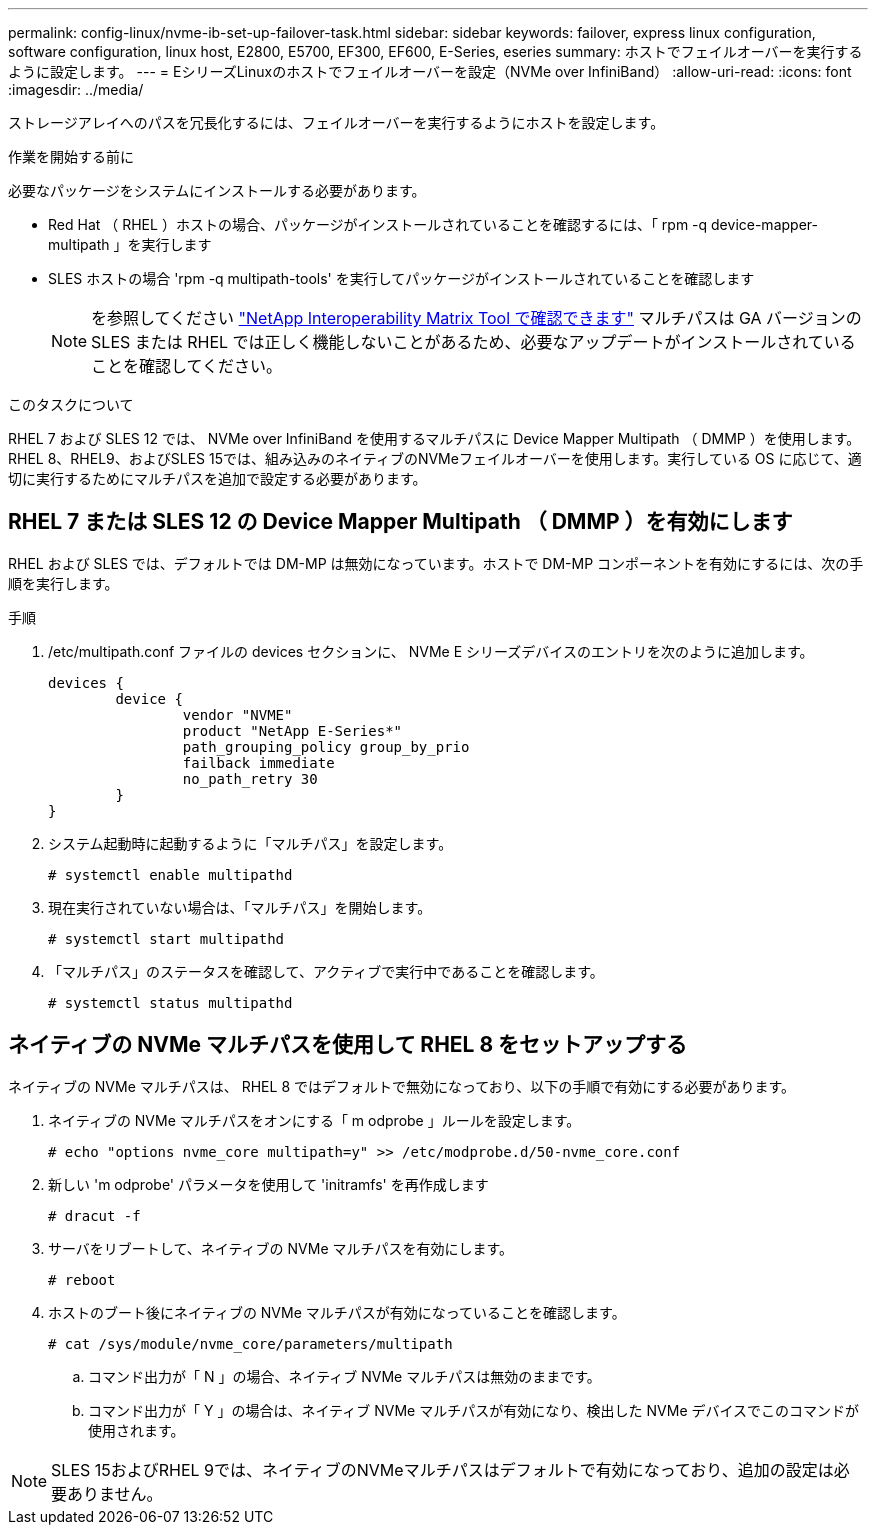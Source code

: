 ---
permalink: config-linux/nvme-ib-set-up-failover-task.html 
sidebar: sidebar 
keywords: failover, express linux configuration, software configuration, linux host, E2800, E5700, EF300, EF600, E-Series, eseries 
summary: ホストでフェイルオーバーを実行するように設定します。 
---
= EシリーズLinuxのホストでフェイルオーバーを設定（NVMe over InfiniBand）
:allow-uri-read: 
:icons: font
:imagesdir: ../media/


[role="lead"]
ストレージアレイへのパスを冗長化するには、フェイルオーバーを実行するようにホストを設定します。

.作業を開始する前に
必要なパッケージをシステムにインストールする必要があります。

* Red Hat （ RHEL ）ホストの場合、パッケージがインストールされていることを確認するには、「 rpm -q device-mapper-multipath 」を実行します
* SLES ホストの場合 'rpm -q multipath-tools' を実行してパッケージがインストールされていることを確認します
+

NOTE: を参照してください  https://mysupport.netapp.com/matrix["NetApp Interoperability Matrix Tool で確認できます"^] マルチパスは GA バージョンの SLES または RHEL では正しく機能しないことがあるため、必要なアップデートがインストールされていることを確認してください。



.このタスクについて
RHEL 7 および SLES 12 では、 NVMe over InfiniBand を使用するマルチパスに Device Mapper Multipath （ DMMP ）を使用します。RHEL 8、RHEL9、およびSLES 15では、組み込みのネイティブのNVMeフェイルオーバーを使用します。実行している OS に応じて、適切に実行するためにマルチパスを追加で設定する必要があります。



== RHEL 7 または SLES 12 の Device Mapper Multipath （ DMMP ）を有効にします

RHEL および SLES では、デフォルトでは DM-MP は無効になっています。ホストで DM-MP コンポーネントを有効にするには、次の手順を実行します。

.手順
. /etc/multipath.conf ファイルの devices セクションに、 NVMe E シリーズデバイスのエントリを次のように追加します。
+
[listing]
----

devices {
        device {
                vendor "NVME"
                product "NetApp E-Series*"
                path_grouping_policy group_by_prio
                failback immediate
                no_path_retry 30
        }
}
----
. システム起動時に起動するように「マルチパス」を設定します。
+
[listing]
----
# systemctl enable multipathd
----
. 現在実行されていない場合は、「マルチパス」を開始します。
+
[listing]
----
# systemctl start multipathd
----
. 「マルチパス」のステータスを確認して、アクティブで実行中であることを確認します。
+
[listing]
----
# systemctl status multipathd
----




== ネイティブの NVMe マルチパスを使用して RHEL 8 をセットアップする

ネイティブの NVMe マルチパスは、 RHEL 8 ではデフォルトで無効になっており、以下の手順で有効にする必要があります。

. ネイティブの NVMe マルチパスをオンにする「 m odprobe 」ルールを設定します。
+
[listing]
----
# echo "options nvme_core multipath=y" >> /etc/modprobe.d/50-nvme_core.conf
----
. 新しい 'm odprobe' パラメータを使用して 'initramfs' を再作成します
+
[listing]
----
# dracut -f
----
. サーバをリブートして、ネイティブの NVMe マルチパスを有効にします。
+
[listing]
----
# reboot
----
. ホストのブート後にネイティブの NVMe マルチパスが有効になっていることを確認します。
+
[listing]
----
# cat /sys/module/nvme_core/parameters/multipath
----
+
.. コマンド出力が「 N 」の場合、ネイティブ NVMe マルチパスは無効のままです。
.. コマンド出力が「 Y 」の場合は、ネイティブ NVMe マルチパスが有効になり、検出した NVMe デバイスでこのコマンドが使用されます。





NOTE: SLES 15およびRHEL 9では、ネイティブのNVMeマルチパスはデフォルトで有効になっており、追加の設定は必要ありません。
